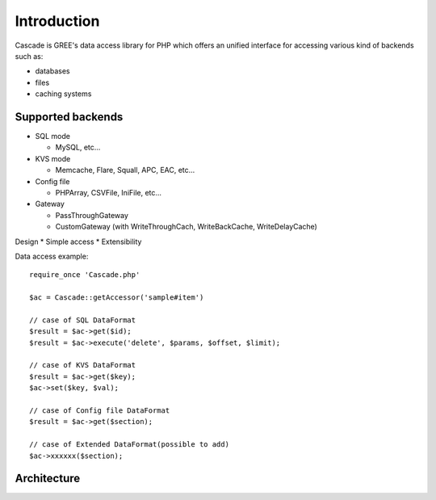 Introduction
==============================
Cascade is GREE's data access library for PHP
which offers an unified interface for accessing various kind of backends such as:

* databases
* files
* caching systems

Supported backends
------------------------------
* SQL mode

  * MySQL, etc...

* KVS mode

  * Memcache, Flare, Squall, APC, EAC, etc...

* Config file

  * PHPArray, CSVFile, IniFile, etc...

* Gateway

  * PassThroughGateway
  * CustomGateway (with WriteThroughCach, WriteBackCache, WriteDelayCache)

Design
* Simple access
* Extensibility

Data access example::

  require_once 'Cascade.php'

  $ac = Cascade::getAccessor('sample#item')

  // case of SQL DataFormat
  $result = $ac->get($id);
  $result = $ac->execute('delete', $params, $offset, $limit);

  // case of KVS DataFormat
  $result = $ac->get($key);
  $ac->set($key, $val);

  // case of Config file DataFormat
  $result = $ac->get($section);

  // case of Extended DataFormat(possible to add)
  $ac->xxxxxx($section);

Architecture
------------------------------
.. image:: images/Cascade-summary.png
